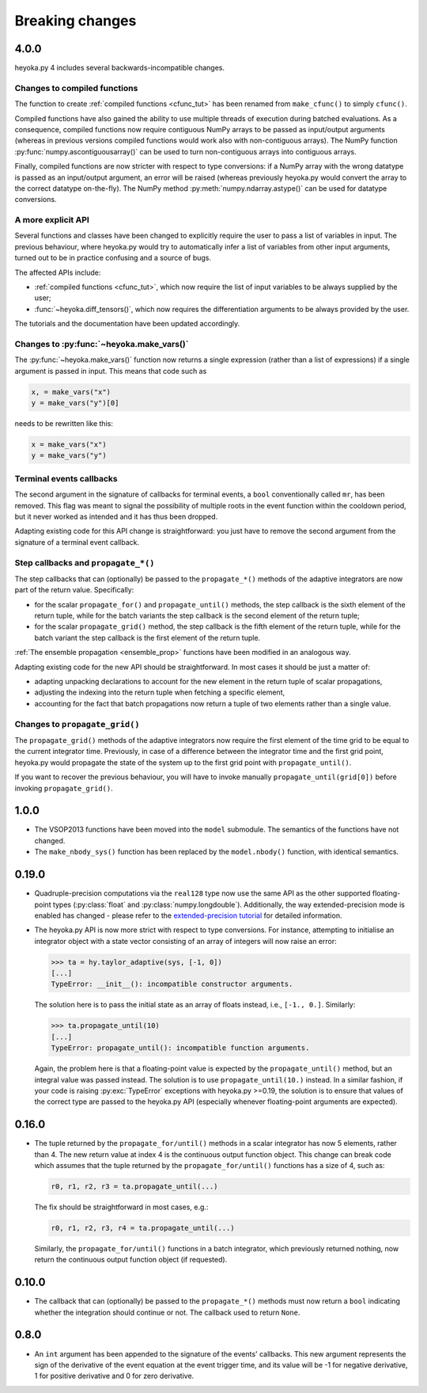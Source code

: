 .. _breaking_changes:

Breaking changes
================

.. _bchanges_4_0_0:

4.0.0
-----

heyoka.py 4 includes several backwards-incompatible changes.

Changes to compiled functions
~~~~~~~~~~~~~~~~~~~~~~~~~~~~~

The function to create :ref:`compiled functions <cfunc_tut>` has been renamed from
``make_cfunc()`` to simply ``cfunc()``.

Compiled functions have also gained the ability to use multiple
threads of execution during batched evaluations. As a consequence, compiled functions
now require contiguous NumPy arrays to be passed as input/output arguments (whereas
in previous versions compiled functions would work also with non-contiguous
arrays). The NumPy function :py:func:`numpy.ascontiguousarray()` can be used to turn
non-contiguous arrays into contiguous arrays.

Finally, compiled functions are now stricter with respect to type conversions: if a NumPy
array with the wrong datatype is passed as an input/output argument, an error will be raised
(whereas previously heyoka.py would convert the array to the correct datatype on-the-fly).
The NumPy method :py:meth:`numpy.ndarray.astype()` can be used for datatype conversions.

A more explicit API
~~~~~~~~~~~~~~~~~~~

Several functions and classes have been changed to explicitly require
the user to pass a list of variables in input. The previous behaviour, where
heyoka.py would try to automatically infer a list of variables from other
input arguments, turned out to be in practice confusing and a source of bugs.

The affected APIs include:

- :ref:`compiled functions <cfunc_tut>`, which now require the list of input
  variables to be always supplied by the user;
- :func:`~heyoka.diff_tensors()`, which now requires the differentiation
  arguments to be always provided by the user.

The tutorials and the documentation have been updated accordingly.

Changes to :py:func:`~heyoka.make_vars()`
~~~~~~~~~~~~~~~~~~~~~~~~~~~~~~~~~~~~~~~~~

The :py:func:`~heyoka.make_vars()` function now returns a single expression (rather than a list of expressions)
if a single argument is passed in input. This means that code such as

.. code-block:: python

    x, = make_vars("x")
    y = make_vars("y")[0]

needs to be rewritten like this:

.. code-block:: python

    x = make_vars("x")
    y = make_vars("y")

Terminal events callbacks
~~~~~~~~~~~~~~~~~~~~~~~~~

The second argument in the signature of callbacks for terminal events, a ``bool`` conventionally
called ``mr``, has been removed. This flag was meant to signal the possibility of multiple roots
in the event function within the cooldown period, but it never worked as intended and
it has thus been dropped.

Adapting existing code for this API change is straightforward: you just have to remove the second argument
from the signature of a terminal event callback.

Step callbacks and ``propagate_*()``
~~~~~~~~~~~~~~~~~~~~~~~~~~~~~~~~~~~~

The step callbacks that can (optionally) be passed to the ``propagate_*()`` methods of the
adaptive integrators are now part of the return value. Specifically:

- for the scalar ``propagate_for()`` and ``propagate_until()`` methods, the step callback is
  the sixth element of the return tuple, while for the batch variants the step callback
  is the second element of the return tuple;
- for the scalar ``propagate_grid()`` method, the step callback is the fifth element of the return
  tuple, while for the batch variant the step callback is the first element of the return
  tuple.

:ref:`The ensemble propagation <ensemble_prop>` functions have been modified in an analogous way.

Adapting existing code for the new API should be straightforward. In most cases it should be just
a matter of:

- adapting unpacking declarations to account for the new element in the return tuple
  of scalar propagations,
- adjusting the indexing into the return tuple when fetching a specific element,
- accounting for the fact that batch propagations now return a tuple of two elements
  rather than a single value.

Changes to ``propagate_grid()``
~~~~~~~~~~~~~~~~~~~~~~~~~~~~~~~

The ``propagate_grid()`` methods of the adaptive integrators now require the first element of the
time grid to be equal to the current integrator time. Previously, in case of a difference between the
integrator time and the first grid point, heyoka.py would propagate the state of the system up to the
first grid point with ``propagate_until()``.

If you want to recover the previous behaviour, you will have to invoke manually ``propagate_until(grid[0])``
before invoking ``propagate_grid()``.

.. _bchanges_1_0_0:

1.0.0
-----

- The VSOP2013 functions have been moved into the
  ``model`` submodule. The semantics of the functions
  have not changed.
- The ``make_nbody_sys()`` function has been replaced by
  the ``model.nbody()`` function, with identical semantics.

.. _bchanges_0_19_0:

0.19.0
------

- Quadruple-precision computations via the ``real128`` type now
  use the same API as the other supported floating-point types
  (:py:class:`float` and :py:class:`numpy.longdouble`). Additionally,
  the way extended-precision mode is enabled has changed - please
  refer to the `extended-precision tutorial <https://bluescarni.github.io/heyoka.py/notebooks/ext_precision.html>`__
  for detailed information.
- The heyoka.py API is now more strict with respect to type conversions.
  For instance, attempting to initialise an integrator object with a state
  vector consisting of an array of integers will now raise an error:

  .. code-block:: ipython

     >>> ta = hy.taylor_adaptive(sys, [-1, 0])
     [...]
     TypeError: __init__(): incompatible constructor arguments.

  The solution here is to pass the initial state as an array of floats
  instead, i.e., ``[-1., 0.]``. Similarly:

  .. code-block:: ipython

     >>> ta.propagate_until(10)
     [...]
     TypeError: propagate_until(): incompatible function arguments.

  Again, the problem here is that a floating-point value is expected by
  the ``propagate_until()`` method, but an integral value was passed instead.
  The solution is to use ``propagate_until(10.)`` instead.
  In a similar fashion, if your code
  is raising :py:exc:`TypeError` exceptions with heyoka.py >=0.19,
  the solution is to ensure that values of the correct
  type are passed to the heyoka.py API (especially whenever floating-point arguments
  are expected).

.. _bchanges_0_16_0:

0.16.0
------

- The tuple returned by the ``propagate_for/until()`` methods
  in a scalar integrator has now 5 elements, rather than 4.
  The new return value at index 4 is the continuous output
  function object. This change can break code which assumes
  that the tuple returned by the ``propagate_for/until()`` functions
  has a size of 4, such as:

  .. code-block:: python

     r0, r1, r2, r3 = ta.propagate_until(...)

  The fix should be straightforward in most cases, e.g.:

  .. code-block:: python

     r0, r1, r2, r3, r4 = ta.propagate_until(...)

  Similarly, the ``propagate_for/until()`` functions in a batch integrator,
  which previously returned nothing, now return the continuous output
  function object (if requested).

.. _bchanges_0_10_0:

0.10.0
------

- The callback that can (optionally) be passed to
  the ``propagate_*()`` methods must now return
  a ``bool`` indicating whether the integration should
  continue or not. The callback used to return ``None``.

.. _bchanges_0_8_0:

0.8.0
-----

- An ``int`` argument has been appended to the signature of
  the events' callbacks. This new argument represents the sign
  of the derivative of the event equation at the event trigger
  time, and its value will be -1 for negative derivative,
  1 for positive derivative and 0 for zero derivative.
